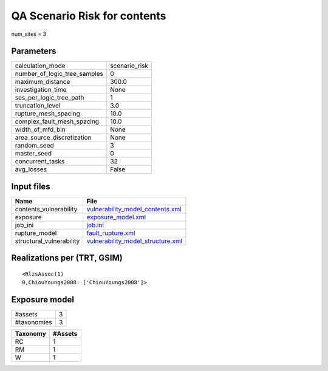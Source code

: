 QA Scenario Risk for contents
=============================

num_sites = 3

Parameters
----------
============================ =============
calculation_mode             scenario_risk
number_of_logic_tree_samples 0            
maximum_distance             300.0        
investigation_time           None         
ses_per_logic_tree_path      1            
truncation_level             3.0          
rupture_mesh_spacing         10.0         
complex_fault_mesh_spacing   10.0         
width_of_mfd_bin             None         
area_source_discretization   None         
random_seed                  3            
master_seed                  0            
concurrent_tasks             32           
avg_losses                   False        
============================ =============

Input files
-----------
======================== ========================================================================
Name                     File                                                                    
======================== ========================================================================
contents_vulnerability   `vulnerability_model_contents.xml <vulnerability_model_contents.xml>`_  
exposure                 `exposure_model.xml <exposure_model.xml>`_                              
job_ini                  `job.ini <job.ini>`_                                                    
rupture_model            `fault_rupture.xml <fault_rupture.xml>`_                                
structural_vulnerability `vulnerability_model_structure.xml <vulnerability_model_structure.xml>`_
======================== ========================================================================

Realizations per (TRT, GSIM)
----------------------------

::

  <RlzsAssoc(1)
  0,ChiouYoungs2008: ['ChiouYoungs2008']>

Exposure model
--------------
=========== =
#assets     3
#taxonomies 3
=========== =

======== =======
Taxonomy #Assets
======== =======
RC       1      
RM       1      
W        1      
======== =======
